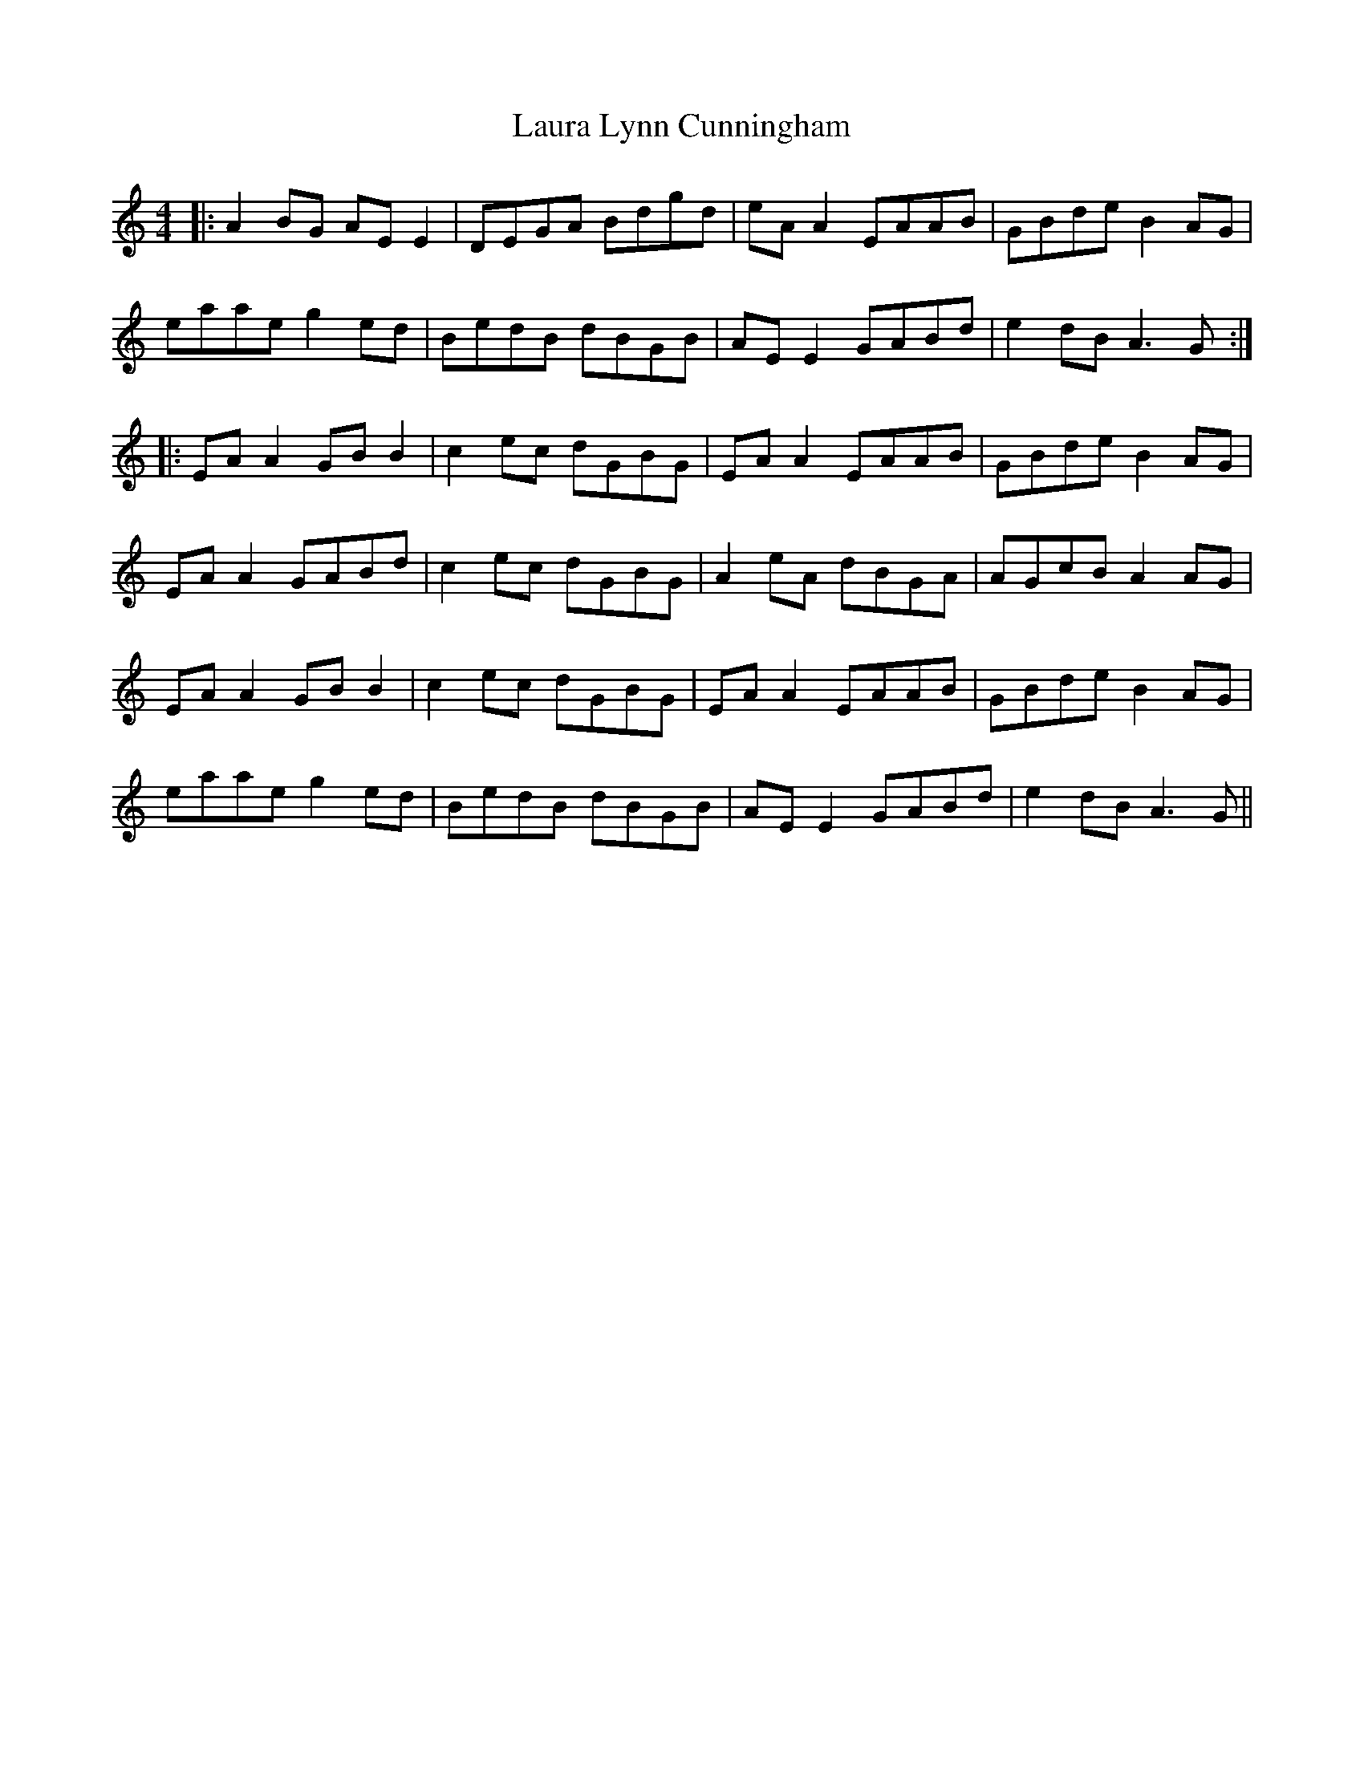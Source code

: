 X: 23100
T: Laura Lynn Cunningham
R: reel
M: 4/4
K: Aminor
|:A2 BG AE E2|DEGA Bdgd|eA A2 EAAB|GBde B2 AG|
eaae g2 ed|BedB dBGB|AE E2 GABd|e2 dB A3G:|
|:EA A2 GB B2|c2 ec dGBG|EAA2 EAAB|GBde B2 AG|
EA A2 GABd|c2 ec dGBG|A2 eA dBGA|AGcB A2 AG|
EA A2 GB B2|c2 ec dGBG|EAA2 EAAB|GBde B2 AG|
eaae g2 ed|BedB dBGB|AE E2 GABd|e2 dB A3G||

